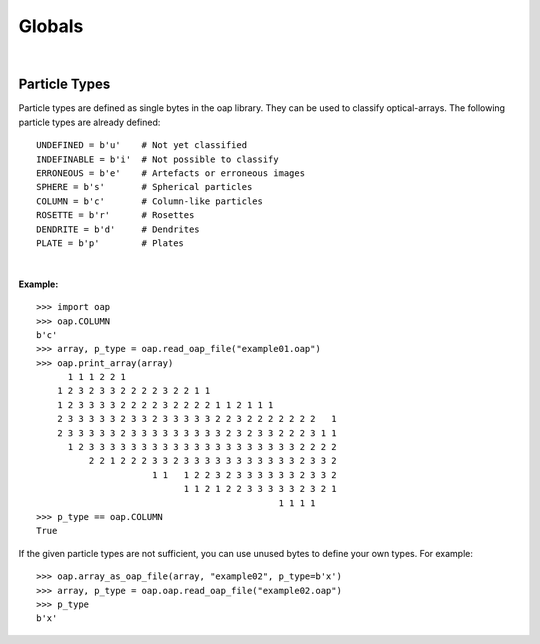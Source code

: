 
Globals
=======

|
Particle Types
--------------
Particle types are defined as single bytes in the oap library.
They can be used to classify optical-arrays.
The following particle types are already defined:
::
    UNDEFINED = b'u'    # Not yet classified
    INDEFINABLE = b'i'  # Not possible to classify
    ERRONEOUS = b'e'    # Artefacts or erroneous images
    SPHERE = b's'       # Spherical particles
    COLUMN = b'c'       # Column-like particles
    ROSETTE = b'r'      # Rosettes
    DENDRITE = b'd'     # Dendrites
    PLATE = b'p'        # Plates
|
**Example:**
::
    >>> import oap
    >>> oap.COLUMN
    b'c'
    >>> array, p_type = oap.read_oap_file("example01.oap")
    >>> oap.print_array(array)
          1 1 1 2 2 1
        1 2 3 2 3 3 2 2 2 2 3 2 2 1 1
        1 2 3 3 3 3 2 2 2 2 3 2 2 2 2 1 1 2 1 1 1
        2 3 3 3 3 3 2 3 3 2 3 3 3 3 3 2 2 3 2 2 2 2 2 2 2   1
        2 3 3 3 3 3 2 3 3 3 3 3 3 3 3 3 2 3 2 3 3 2 2 2 3 1 1
          1 2 3 3 3 3 3 3 3 3 3 3 3 3 3 3 3 3 3 3 3 3 2 2 2 2
              2 2 1 2 2 2 3 3 2 3 3 3 3 3 3 3 3 3 3 3 2 3 3 2
                          1 1   1 2 2 3 2 3 3 3 3 3 3 2 3 3 2
                                1 1 2 1 2 2 3 3 3 3 3 2 3 2 1
                                                  1 1 1 1
    >>> p_type == oap.COLUMN
    True
If the given particle types are not sufficient, you can use unused bytes to define your own types. For example:
::
    >>> oap.array_as_oap_file(array, "example02", p_type=b'x')
    >>> array, p_type = oap.oap.read_oap_file("example02.oap")
    >>> p_type
    b'x'
